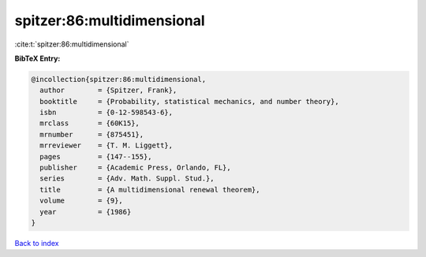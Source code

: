 spitzer:86:multidimensional
===========================

:cite:t:`spitzer:86:multidimensional`

**BibTeX Entry:**

.. code-block:: bibtex

   @incollection{spitzer:86:multidimensional,
     author        = {Spitzer, Frank},
     booktitle     = {Probability, statistical mechanics, and number theory},
     isbn          = {0-12-598543-6},
     mrclass       = {60K15},
     mrnumber      = {875451},
     mrreviewer    = {T. M. Liggett},
     pages         = {147--155},
     publisher     = {Academic Press, Orlando, FL},
     series        = {Adv. Math. Suppl. Stud.},
     title         = {A multidimensional renewal theorem},
     volume        = {9},
     year          = {1986}
   }

`Back to index <../By-Cite-Keys.html>`__

